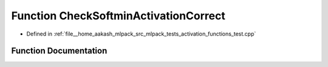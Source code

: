 .. _exhale_function_activation__functions__test_8cpp_1af3ad0e82a10126d9008acd9239ad7200:

Function CheckSoftminActivationCorrect
======================================

- Defined in :ref:`file__home_aakash_mlpack_src_mlpack_tests_activation_functions_test.cpp`


Function Documentation
----------------------


.. doxygenfunction:: CheckSoftminActivationCorrect(const arma::colvec, const arma::colvec)
